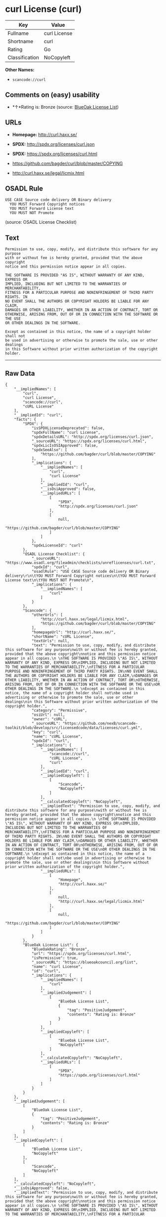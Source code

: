 * curl License (curl)

| Key              | Value          |
|------------------+----------------|
| Fullname         | curl License   |
| Shortname        | curl           |
| Rating           | Go             |
| Classification   | NoCopyleft     |

*Other Names:*

- =scancode://curl=

** Comments on (easy) usability

- *↑*Rating is: Bronze (source:
  [[https://blueoakcouncil.org/list][BlueOak License List]])

** URLs

- *Homepage:* http://curl.haxx.se/

- *SPDX:* http://spdx.org/licenses/curl.json

- *SPDX:* https://spdx.org/licenses/curl.html

- https://github.com/bagder/curl/blob/master/COPYING

- http://curl.haxx.se/legal/licmix.html

** OSADL Rule

#+BEGIN_EXAMPLE
  USE CASE Source code delivery OR Binary delivery
  	YOU MUST Forward Copyright notices
  	YOU MUST Forward License text
  	YOU MUST NOT Promote
#+END_EXAMPLE

(source: OSADL License Checklist)

** Text

#+BEGIN_EXAMPLE
  Permission to use, copy, modify, and distribute this software for any purpose
  with or without fee is hereby granted, provided that the above copyright
  notice and this permission notice appear in all copies.
   
  THE SOFTWARE IS PROVIDED "AS IS", WITHOUT WARRANTY OF ANY KIND, EXPRESS OR
  IMPLIED, INCLUDING BUT NOT LIMITED TO THE WARRANTIES OF MERCHANTABILITY,
  FITNESS FOR A PARTICULAR PURPOSE AND NONINFRINGEMENT OF THIRD PARTY RIGHTS. IN
  NO EVENT SHALL THE AUTHORS OR COPYRIGHT HOLDERS BE LIABLE FOR ANY CLAIM,
  DAMAGES OR OTHER LIABILITY, WHETHER IN AN ACTION OF CONTRACT, TORT OR
  OTHERWISE, ARISING FROM, OUT OF OR IN CONNECTION WITH THE SOFTWARE OR THE USE
  OR OTHER DEALINGS IN THE SOFTWARE.
   
  Except as contained in this notice, the name of a copyright holder shall not
  be used in advertising or otherwise to promote the sale, use or other dealings
  in this Software without prior written authorization of the copyright holder.
#+END_EXAMPLE

--------------

** Raw Data

#+BEGIN_EXAMPLE
  {
      "__impliedNames": [
          "curl",
          "curl License",
          "scancode://curl",
          "cURL License"
      ],
      "__impliedId": "curl",
      "facts": {
          "SPDX": {
              "isSPDXLicenseDeprecated": false,
              "spdxFullName": "curl License",
              "spdxDetailsURL": "http://spdx.org/licenses/curl.json",
              "_sourceURL": "https://spdx.org/licenses/curl.html",
              "spdxLicIsOSIApproved": false,
              "spdxSeeAlso": [
                  "https://github.com/bagder/curl/blob/master/COPYING"
              ],
              "_implications": {
                  "__impliedNames": [
                      "curl",
                      "curl License"
                  ],
                  "__impliedId": "curl",
                  "__isOsiApproved": false,
                  "__impliedURLs": [
                      [
                          "SPDX",
                          "http://spdx.org/licenses/curl.json"
                      ],
                      [
                          null,
                          "https://github.com/bagder/curl/blob/master/COPYING"
                      ]
                  ]
              },
              "spdxLicenseId": "curl"
          },
          "OSADL License Checklist": {
              "_sourceURL": "https://www.osadl.org/fileadmin/checklists/unreflicenses/curl.txt",
              "spdxId": "curl",
              "osadlRule": "USE CASE Source code delivery OR Binary delivery\r\n\tYOU MUST Forward Copyright notices\n\tYOU MUST Forward License text\n\tYOU MUST NOT Promote\n",
              "_implications": {
                  "__impliedNames": [
                      "curl"
                  ]
              }
          },
          "Scancode": {
              "otherUrls": [
                  "http://curl.haxx.se/legal/licmix.html",
                  "https://github.com/bagder/curl/blob/master/COPYING"
              ],
              "homepageUrl": "http://curl.haxx.se/",
              "shortName": "cURL License",
              "textUrls": null,
              "text": "Permission to use, copy, modify, and distribute this software for any purpose\nwith or without fee is hereby granted, provided that the above copyright\nnotice and this permission notice appear in all copies.\n \nTHE SOFTWARE IS PROVIDED \"AS IS\", WITHOUT WARRANTY OF ANY KIND, EXPRESS OR\nIMPLIED, INCLUDING BUT NOT LIMITED TO THE WARRANTIES OF MERCHANTABILITY,\nFITNESS FOR A PARTICULAR PURPOSE AND NONINFRINGEMENT OF THIRD PARTY RIGHTS. IN\nNO EVENT SHALL THE AUTHORS OR COPYRIGHT HOLDERS BE LIABLE FOR ANY CLAIM,\nDAMAGES OR OTHER LIABILITY, WHETHER IN AN ACTION OF CONTRACT, TORT OR\nOTHERWISE, ARISING FROM, OUT OF OR IN CONNECTION WITH THE SOFTWARE OR THE USE\nOR OTHER DEALINGS IN THE SOFTWARE.\n \nExcept as contained in this notice, the name of a copyright holder shall not\nbe used in advertising or otherwise to promote the sale, use or other dealings\nin this Software without prior written authorization of the copyright holder.",
              "category": "Permissive",
              "osiUrl": null,
              "owner": "cURL",
              "_sourceURL": "https://github.com/nexB/scancode-toolkit/blob/develop/src/licensedcode/data/licenses/curl.yml",
              "key": "curl",
              "name": "cURL License",
              "spdxId": "curl",
              "_implications": {
                  "__impliedNames": [
                      "scancode://curl",
                      "cURL License",
                      "curl"
                  ],
                  "__impliedId": "curl",
                  "__impliedCopyleft": [
                      [
                          "Scancode",
                          "NoCopyleft"
                      ]
                  ],
                  "__calculatedCopyleft": "NoCopyleft",
                  "__impliedText": "Permission to use, copy, modify, and distribute this software for any purpose\nwith or without fee is hereby granted, provided that the above copyright\nnotice and this permission notice appear in all copies.\n \nTHE SOFTWARE IS PROVIDED \"AS IS\", WITHOUT WARRANTY OF ANY KIND, EXPRESS OR\nIMPLIED, INCLUDING BUT NOT LIMITED TO THE WARRANTIES OF MERCHANTABILITY,\nFITNESS FOR A PARTICULAR PURPOSE AND NONINFRINGEMENT OF THIRD PARTY RIGHTS. IN\nNO EVENT SHALL THE AUTHORS OR COPYRIGHT HOLDERS BE LIABLE FOR ANY CLAIM,\nDAMAGES OR OTHER LIABILITY, WHETHER IN AN ACTION OF CONTRACT, TORT OR\nOTHERWISE, ARISING FROM, OUT OF OR IN CONNECTION WITH THE SOFTWARE OR THE USE\nOR OTHER DEALINGS IN THE SOFTWARE.\n \nExcept as contained in this notice, the name of a copyright holder shall not\nbe used in advertising or otherwise to promote the sale, use or other dealings\nin this Software without prior written authorization of the copyright holder.",
                  "__impliedURLs": [
                      [
                          "Homepage",
                          "http://curl.haxx.se/"
                      ],
                      [
                          null,
                          "http://curl.haxx.se/legal/licmix.html"
                      ],
                      [
                          null,
                          "https://github.com/bagder/curl/blob/master/COPYING"
                      ]
                  ]
              }
          },
          "BlueOak License List": {
              "BlueOakRating": "Bronze",
              "url": "https://spdx.org/licenses/curl.html",
              "isPermissive": true,
              "_sourceURL": "https://blueoakcouncil.org/list",
              "name": "curl License",
              "id": "curl",
              "_implications": {
                  "__impliedNames": [
                      "curl"
                  ],
                  "__impliedJudgement": [
                      [
                          "BlueOak License List",
                          {
                              "tag": "PositiveJudgement",
                              "contents": "Rating is: Bronze"
                          }
                      ]
                  ],
                  "__impliedCopyleft": [
                      [
                          "BlueOak License List",
                          "NoCopyleft"
                      ]
                  ],
                  "__calculatedCopyleft": "NoCopyleft",
                  "__impliedURLs": [
                      [
                          "SPDX",
                          "https://spdx.org/licenses/curl.html"
                      ]
                  ]
              }
          }
      },
      "__impliedJudgement": [
          [
              "BlueOak License List",
              {
                  "tag": "PositiveJudgement",
                  "contents": "Rating is: Bronze"
              }
          ]
      ],
      "__impliedCopyleft": [
          [
              "BlueOak License List",
              "NoCopyleft"
          ],
          [
              "Scancode",
              "NoCopyleft"
          ]
      ],
      "__calculatedCopyleft": "NoCopyleft",
      "__isOsiApproved": false,
      "__impliedText": "Permission to use, copy, modify, and distribute this software for any purpose\nwith or without fee is hereby granted, provided that the above copyright\nnotice and this permission notice appear in all copies.\n \nTHE SOFTWARE IS PROVIDED \"AS IS\", WITHOUT WARRANTY OF ANY KIND, EXPRESS OR\nIMPLIED, INCLUDING BUT NOT LIMITED TO THE WARRANTIES OF MERCHANTABILITY,\nFITNESS FOR A PARTICULAR PURPOSE AND NONINFRINGEMENT OF THIRD PARTY RIGHTS. IN\nNO EVENT SHALL THE AUTHORS OR COPYRIGHT HOLDERS BE LIABLE FOR ANY CLAIM,\nDAMAGES OR OTHER LIABILITY, WHETHER IN AN ACTION OF CONTRACT, TORT OR\nOTHERWISE, ARISING FROM, OUT OF OR IN CONNECTION WITH THE SOFTWARE OR THE USE\nOR OTHER DEALINGS IN THE SOFTWARE.\n \nExcept as contained in this notice, the name of a copyright holder shall not\nbe used in advertising or otherwise to promote the sale, use or other dealings\nin this Software without prior written authorization of the copyright holder.",
      "__impliedURLs": [
          [
              "SPDX",
              "http://spdx.org/licenses/curl.json"
          ],
          [
              null,
              "https://github.com/bagder/curl/blob/master/COPYING"
          ],
          [
              "SPDX",
              "https://spdx.org/licenses/curl.html"
          ],
          [
              "Homepage",
              "http://curl.haxx.se/"
          ],
          [
              null,
              "http://curl.haxx.se/legal/licmix.html"
          ]
      ]
  }
#+END_EXAMPLE